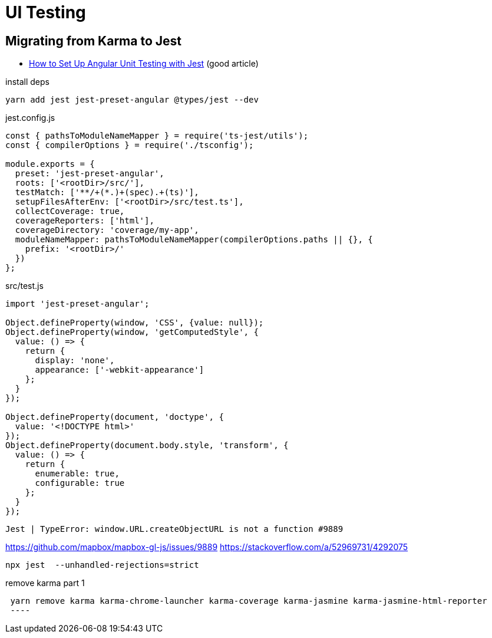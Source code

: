 = UI Testing

== Migrating from Karma to Jest

* https://www.amadousall.com/how-to-set-up-angular-unit-testing-with-jest/[How to Set Up Angular Unit Testing with Jest] (good article)

.install deps
----
yarn add jest jest-preset-angular @types/jest --dev
----

.jest.config.js
----
const { pathsToModuleNameMapper } = require('ts-jest/utils');
const { compilerOptions } = require('./tsconfig');

module.exports = {
  preset: 'jest-preset-angular',
  roots: ['<rootDir>/src/'],
  testMatch: ['**/+(*.)+(spec).+(ts)'],
  setupFilesAfterEnv: ['<rootDir>/src/test.ts'],
  collectCoverage: true,
  coverageReporters: ['html'],
  coverageDirectory: 'coverage/my-app',
  moduleNameMapper: pathsToModuleNameMapper(compilerOptions.paths || {}, {
    prefix: '<rootDir>/'
  })
};
----

.src/test.js
----
import 'jest-preset-angular';

Object.defineProperty(window, 'CSS', {value: null});
Object.defineProperty(window, 'getComputedStyle', {
  value: () => {
    return {
      display: 'none',
      appearance: ['-webkit-appearance']
    };
  }
});

Object.defineProperty(document, 'doctype', {
  value: '<!DOCTYPE html>'
});
Object.defineProperty(document.body.style, 'transform', {
  value: () => {
    return {
      enumerable: true,
      configurable: true
    };
  }
});
----

----
Jest | TypeError: window.URL.createObjectURL is not a function #9889
----

https://github.com/mapbox/mapbox-gl-js/issues/9889[]
https://stackoverflow.com/a/52969731/4292075[]

----
npx jest  --unhandled-rejections=strict
----


.remove karma part 1
----
 yarn remove karma karma-chrome-launcher karma-coverage karma-jasmine karma-jasmine-html-reporter
 ----
